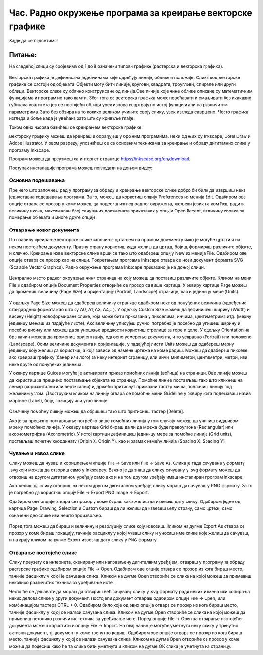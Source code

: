 Час. Радно окружење програма за креирање векторске графике
==========================================================


.. infonote::
 
 На овом часу научићеш да:
    •	 креираш векторске слике у одабраном програму;
    •	 урадиш припрему за цртање векторске графике;
    •	 црташ векторске објекте.

Хајде да се подсетимо!

Питање: 
~~~~~~~

На следећој слици су бројевима од 1 до 8 означени типови графике (растерска и векторска графика).

.. figure:: ../../_images/L37S1_1.png
    :width: 700px
    :align: center


.. fillintheblank:: L37P1_1

    Пажљиво погледај слику и означи само растерску графику. Унеси одговор као растући низ бројева, нпр. 123457. 

    Одговор: |blank|

    - :^1357$: Тачно
      :x: Одговор није тачан.
    
Векторска графика је дефинисана једначинама које одређују линије, облике и положаје. Слика код векторске графике се састоји од објеката.  Објекти могу бити линије, кругови, квадрати, троуглови, спирале или други облици.
Векторске слике су обично конструисане од линија.Ове линије које чине облике описане су математичким функцијама и програм их тако памти. Због тога се векторска графика може 
повећавати и смањивати без икакавих губитака квалитета јер се постојећи облици увек изнова исцртвају по истој функцији али са различитим параметрима. Зато без обзира на то колико 
великом учините своју слику, увек изгледа савршено. Често графика изгледа и боље када је увећана зато што су кривуље глађе. 

Током ових часова бавићеш се креирањем векторске графике.

Векторску графику можеш да креираш и обрађујеш у бројним програмима. Неки од њих су  Inkscape, Corel Draw и Adobe Illustrator. У овом разреду, упознаћеш се са основним техникама за креирање и обраду дигиталних слика у програму Inkscape. 

Програм можеш да преузмеш са интернет странице https://inkscape.org/en/download. 

Поступак инсталације програма можеш погледати на доњем видеу:

.. ytpopup:: 8lEIXFeHiRM
    :width: 735
    :height: 415
    :align: center 

Основна подешавања 
-------------------

Пре него што започнеш рад у програму за обраду и креирање векторске слике добро би било да извршиш нека једноставна подешавања програма. За то, можеш да користиш опцију Preferences из менија Edit. Oдабиром ове опције отвара се прозор у коме можеш да подесиш изглед радног окружења, жељени језик на ком ћеш радити, величину икона, максималан број сачуваних докумената приказаних у опцији Open Recent, величину корака за померање објеката и многе друге опције.

.. figure:: ../../_images/7_1.png
    :width: 780px
    :align: center
    :class: screenshot-shadow

Отварање новог документа
------------------------- 

По правилу креирање векторске слике започиње цртањем на празном документу иако је могуће цртати и на неком постојећем документу. 
Празну страну користиш када желиш да црташ, бојиш, формираш различите објекте, и слично. Креирање нове векторске слике врши се тако што одабереш опцију New из менија File. 
Одабиром ове опције отвара се прозор као на слици.
Покретањем програма Inkscape отвара се нови документ формата SVG (Scalable Vector Graphics). Радно окружење програма Inkscape приказано је на доњој слици.

.. figure:: ../../_images/7_2.png
    :width: 780px
    :align: center
    :class: screenshot-shadow
    
Централно место радног окружења чини страница на коју можеш да поставиш различите објекте. Кликом на мени File и одабиром опције Document Properties отвориће се прозор са више 
картица. У оквиру картице Page можеш да промениш величину (Page Size) и оријентацију (Portrait, Landscape) странице, као и јединицу мере (Units).  

.. figure:: ../../_images/7_3.png
    :width: 780px
    :align: center

У одељку Page Size  можеш да одабереш величину странице одабиром неке од понуђених величина (одређених стандардних формата као што су А0, А1, А3, А4,…). 
У одељку Custom Size можеш да дефинишеш ширину (Width) и висину (Height) новоформиране слике, која може бити приказана у пикселима, инчима, центиметрима итд. 
(мерну јединицу мењаш из падајуће листе). Ако величину уписујеш ручно, потребно је посебно да упишеш ширину и посебно висину или можеш да за уношење вредности 
користиш стрелице за горе и доле.
У одељку Orientation на брз начин можеш да промениш оријентацију, односно усмерење документа, и то усправно (Portrait) или положено (Landscape).
Осим величине документа и оријентације, у падајућој листи Units можеш да одабереш  мерну јединицу коју желиш да користиш, а која зависи од намене цртежа на коме радиш. 
Можеш да одабереш пикселе ако креираш графику (банер или лого) за неку интернет страницу, или инчи, милиметри, центиметри, метри, или неке друге од понуђених јединица.

У оквиру картице Guides могуће је активирати приказ помоћних линија (вођица) на страници.  Ове линије можеш да користиш за прецизно постављање објеката на страницу. Помоћне линије постављаш тако што кликнеш на лењир (хоризонтални или вертикални) и, држећи притиснут примарни тастер миша, повлачиш линију под жељеним углом. Двоструким кликом на линију отвара се помоћни мени Guideline у оквиру кога подешаваш назив маргине (Label), боју, позицију или угао линије. 

.. figure:: ../../_images/7_4.png
    :width: 780px
    :align: center

Означену помоћну линију можеш да обришеш тако што притиснеш тастер [Delete].

Ако је за прецизно постављање потребно више помоћних линија у том случају можеш да учиниш видљивом мрежу помоћних линија. У оквиру картице Grid бираш да ли да мрежа буде правоугаона (Rectangular) или аксонометријска (Axonometric). У истој картици дефинишеш јединицу мере за помоћне линије (Grid units), постављаш почетну координату (Origin X, Origin Y),  као и размак између линија (Spacing X, Spacing Y).

.. figure:: ../../_images/7_5.png
    :width: 780px
    :align: center

Чување и извоз слике
---------------------

Слику можеш да чуваш и коришћењем опције File → Save или File → Save Аs. Слика је тада сачувана у формату .svg који можеш да отвориш само у Inkscapeу.
Важно је да знаш да слику сачувану у .svg формату можеш да отвориш на другом дигиталном уређају само ако и на том другом уређају имаш инсталиран програм Inkscape. 

Ако желиш да слику отвориш на неком другом дигиталном уређају, слику мораш да сачуваш у PNG формату. За то је потребно да користиш опцију File → Export PNG Image → Export. 

Одабиром ове опције отвара се прозор у коме бираш како желиш да извезеш дату слику. Одабиром једне од картица Page, Drawing, Selection и Custom бираш да ли желиш да извезеш целу страну, само цртеж, само означени део слике или  нешто произвољно. 

.. figure:: ../../_images/7_6.png
    :width: 780px
    :align: center

Поред тога можеш да бираш и величину и резолуцију слике коју извозиш. Кликом на дугме Export As отвара се прозор у коме бираш локацију, тачније фасциклу у којој чуваш слику и уносиш име слике које желиш да сачуваш, и на крају кликом на дугме  Export извозиш дату слику у PNG формату.

Отварање постојеће слике
------------------------

Слику преузету са интернета, скенирану или направљену дигиталним уређајем, отвараш у програму за обраду растерске графике одабиром опције File → Open. 
Одабиром ове опције отвара се прозор из кога бираш место, тачније фасциклу у којој је сачувана слика. Кликом на дугме Open отвориће се слика на којој можеш да примениш 
неколико различитих техника за уређивање исте.

Често ће се дешавати да мораш да отвориш већ сачувану слику у .svg формату ради неких измена или копирања неких делова слике у други документ. Постојећи документ отвараш одабиром опције File → Open, или комбинацијом тастера CTRL + O. 
Одабиром било које од ових опција отвара се прозор из кога бираш место, тачније фасциклу у којој се налази сачувана слика. Кликом на дугме Open отвориће се слика на 
којој можеш да примениш неколико различитих техника за уређивање исте.
Поред опције File → Open за отварање постојећег документа можeш користити и опцију File → Import. На овај начин је могуће уметнути неку слику у тренутно активни документ, 
тј. документ у коме тренутно радиш. Одабиром ове опције отвара се прозор из кога бираш место, тачније фасциклу у којој се налази сачувана слика. 
Кликом на дугме Open отвориће се прозор у коме можеш да подесиш како ће та слика бити уметнута и кликом на дугме ОК слика је уметнута на страницу.


.. infonote::

 **Укратко**
 
 - Векторска графика представља начин приказивања слике помоћу објеката (геометријских облика).
 - Векторска графика може се неограничено увећавати без губитка квалитета. 
 - Најчешће коришћени типови (формати) векторских датотека су: SVG, PDF, CDR, DWG.